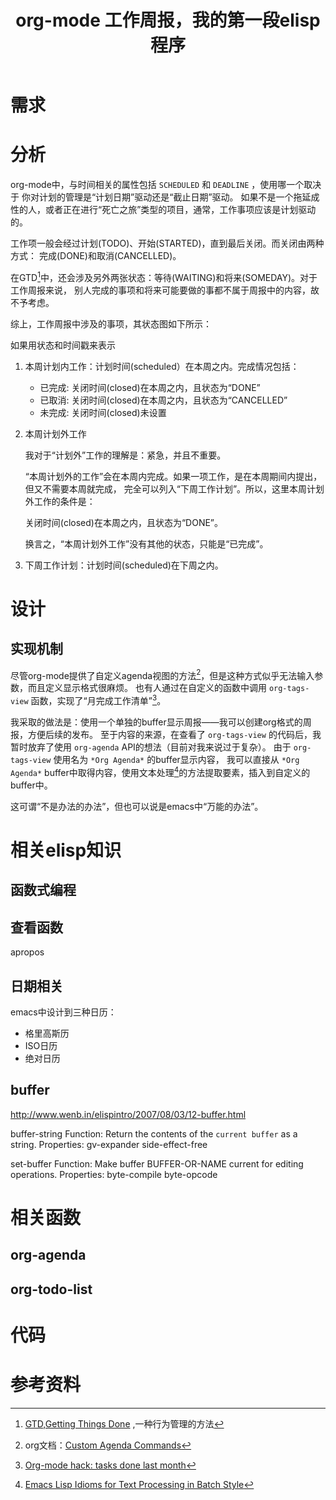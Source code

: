 #+TITLE: org-mode 工作周报，我的第一段elisp程序


* 需求

* 分析

org-mode中，与时间相关的属性包括 =SCHEDULED= 和 =DEADLINE= ，使用哪一个取决于
你对计划的管理是“计划日期”驱动还是“截止日期”驱动。
如果不是一个拖延成性的人，或者正在进行“死亡之旅”类型的项目，通常，工作事项应该是计划驱动的。

工作项一般会经过计划(TODO)、开始(STARTED)，直到最后关闭。而关闭由两种方式：
完成(DONE)和取消(CANCELLED)。

在GTD[fn:1]中，还会涉及另外两张状态：等待(WAITING)和将来(SOMEDAY)。对于工作周报来说，
别人完成的事项和将来可能要做的事都不属于周报中的内容，故不予考虑。

综上，工作周报中涉及的事项，其状态图如下所示：


#+BEGIN_SRC plantuml :file assets/images/orgmode_state_full.png :exports results
@startuml
[*] --> STARTED
[*] --> TODO
TODO --> CANCELLED
STARTED --> DONE
DONE --> [*]

TODO --> STARTED
STARTED --> CANCELLED


CANCELLED --> [*]

TODO: +scheduled
DONE: +closed
CANCELLED: +closed

@enduml
#+END_SRC

#+RESULTS:
[[file:assets/images/orgmode_state_full.png]]


如果用状态和时间戳来表示

1. 本周计划内工作：计划时间(scheduled）在本周之内。完成情况包括：
   - 已完成: 关闭时间(closed)在本周之内，且状态为“DONE”
   - 已取消: 关闭时间(closed)在本周之内，且状态为“CANCELLED”
   - 未完成: 关闭时间(closed)未设置

2. 本周计划外工作

   我对于“计划外”工作的理解是：紧急，并且不重要。

   “本周计划外的工作”会在本周内完成。如果一项工作，是在本周期间内提出，但又不需要本周就完成，
   完全可以列入“下周工作计划”。所以，这里本周计划外工作的条件是：

   关闭时间(closed)在本周之内，且状态为“DONE”。

   换言之，“本周计划外工作”没有其他的状态，只能是“已完成”。

3. 下周工作计划：计划时间(scheduled)在下周之内。



* 设计

** 实现机制

尽管org-mode提供了自定义agenda视图的方法[fn:2]，但是这种方式似乎无法输入参数，而且定义显示格式很麻烦。
也有人通过在自定义的函数中调用 =org-tags-view= 函数，实现了“月完成工作清单”[fn:3]。

我采取的做法是：使用一个单独的buffer显示周报——我可以创建org格式的周报，方便后续的发布。
至于内容的来源，在查看了 =org-tags-view= 的代码后，我暂时放弃了使用 =org-agenda= API的想法（目前对我来说过于复杂）。
由于 =org-tags-view= 使用名为 =*Org Agenda*= 的buffer显示内容，
我可以直接从 =*Org Agenda*= buffer中取得内容，使用文本处理[fn:4]的方法提取要素，插入到自定义的buffer中。

这可谓“不是办法的办法”，但也可以说是emacs中“万能的办法”。

* 相关elisp知识

** 函数式编程

** 查看函数

   apropos
** 日期相关

emacs中设计到三种日历：

- 格里高斯历
- ISO日历
- 绝对日历


** buffer
http://www.wenb.in/elispintro/2007/08/03/12-buffer.html



buffer-string
  Function: Return the contents of the =current buffer= as a string.
  Properties: gv-expander side-effect-free


set-buffer
  Function: Make buffer BUFFER-OR-NAME current for editing operations.
  Properties: byte-compile byte-opcode


* 相关函数

** org-agenda
[[./assets/images//349mmP.png]]

** org-todo-list

[[./assets/images//349aPo.png]]


* 代码

* 参考资料

[fn:1] [[http://zh.wikipedia.org/zh-cn/GTD][GTD,Getting Things Done]] ,一种行为管理的方法

[fn:2] org文档：[[http://orgmode.org/worg/org-tutorials/org-custom-agenda-commands.html][Custom Agenda Commands]]

[fn:3] [[http://jcardente.blogspot.com/2010/06/org-mode-hack-tasks-done-last-month.html][Org-mode hack: tasks done last month]]

[fn:4] [[http://ergoemacs.org/emacs/elisp_idioms_batch.html][Emacs Lisp Idioms for Text Processing in Batch Style]]

